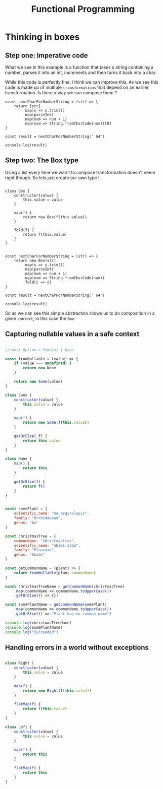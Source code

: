 #+title: Functional Programming

* Thinking in boxes


** Step one: Imperative code
What we see in this example is a function that takes a string containing a number, parses it into an int, increments and then turns it back into a char.

While this code is perfectly fine, i think we can improve this. As we see this code is made up of multiple ~transformations~ that depend on an earlier transformation. Is there a way we can compose them ?

#+begin_src js file:box1.js
const nextCharForNumberString = (str) => {
    return [str]
        .map(s => s.trim())
        .map(parseInt)
        .map(num => num + 1)
        .map(num => String.fromCharCode(num))[0]
}

const result = nextCharForNumberString(' 64')

console.log(result)
#+end_src

#+RESULTS:
: A
: undefined

** Step two: The Box type

Using a list every time we wan't to compose transformation doesn't seem right though. So lets just create our own type !

#+begin_src js file:box1.js

class Box {
    constructor(value) {
        this.value = value
    }

    map(f) {
        return new Box(f(this.value))
    }

    fold(f) {
        return f(this.value)
    }
}


const nextCharForNumberString = (str) => {
    return new Box(str)
        .map(s => s.trim())
        .map(parseInt)
        .map(num => num + 1)
        .map(num => String.fromCharCode(num))
        .fold(c => c)
}

const result = nextCharForNumberString(' 64')

console.log(result)
#+end_src

#+RESULTS:
: A
: undefined

So as we can see this simple abstraction allows us to do composition in a given ~context~, in this case the ~Box~.

** Capturing nullable values in a safe context

#+begin_src js

//const Option = Some(a) | None

const fromNullable = (value) => {
    if (value === undefined) {
        return new None
    }

    return new Some(value)
}

class Some {
    constructor(value) {
        this.value = value
    }

    map(f) {
        return new Some(f(this.value))
    }

    getOrElse(_f) {
        return this.value
    }
}

class None {
    map() {
        return this
    }

    getOrElse(f) {
        return f()
    }
}


const somePlant = {
    scientific_name: "Aa argyrolepis",
    family: "Orchidaceae",
    genus: "Aa"
}

const christmasTree = {
    commonName: "Christmastree",
    scientific_name: "Abies alba",
    family: "Pinaceae",
    genus: "Abies"
}

const getCommonName = (plant) => {
    return fromNullable(plant.commonName)
}

const christmasTreeName = getCommonName(christmasTree)
    .map(commonName => commonName.toUpperCase())
    .getOrElse(() => {})

const somePlantName = getCommonName(somePlant)
    .map(commonName => commonName.toUpperCase())
    .getOrElse(() => "Plant has no common name")

console.log(christmasTreeName)
console.log(somePlantName)
console.log("Succeeded")
#+end_src

#+RESULTS:
: CHRISTMASTREE
: Plant has no common name
: Succeeded
: undefined

** Handling errors in a world without exceptions

#+begin_src js

class Right {
    constructor(value) {
        this.value = value
    }

    map(f) {
        return new Right(f(this.value))
    }

    flatMap(f) {
        return f(this.value)
    }
}

class Left {
    constructor(value) {
        this.value = value
    }

    map(f) {
        return this
    }

    flatMap(f) {
        return this
    }
}
#+end_src

